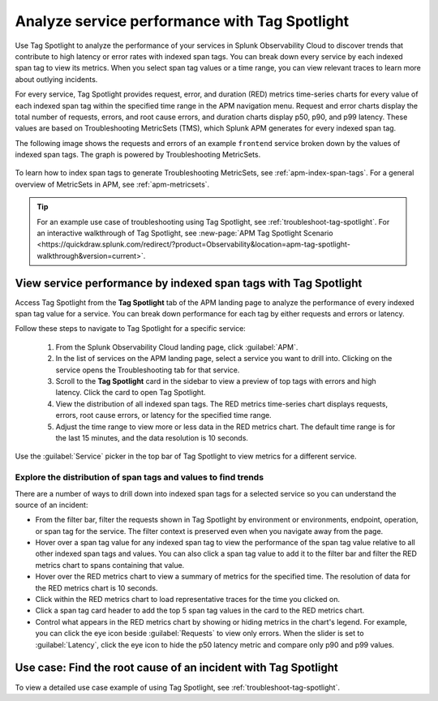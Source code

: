 .. _apm-tag-spotlight:

*****************************************************************************
Analyze service performance with Tag Spotlight
*****************************************************************************

.. meta::
   :description: View metrics for every indexed span tag for a service in a single window in Splunk Observability Cloud.

Use Tag Spotlight to analyze the performance of your services in Splunk Observability Cloud to discover trends that contribute to high latency or error rates with indexed span tags. You can break down every service by each indexed span tag to view its metrics. When you select span tag values or a time range, you can view relevant traces to learn more about outlying incidents.

For every service, Tag Spotlight provides request, error, and duration (RED) metrics time-series charts for every value of each indexed span tag within the specified time range in the APM navigation menu. Request and error charts display the total number of requests, errors, and root cause errors, and duration charts display p50, p90, and p99 latency. These values are based on Troubleshooting MetricSets (TMS), which Splunk APM generates for every indexed span tag. 

The following image shows the requests and errors of an example ``frontend`` service broken down by the values of indexed span tags. The graph is powered by Troubleshooting MetricSets. 

   .. image:: /_images/apm/span-tags/tag-spotlight-frontend.png
      :alt: This image shows the requests and errors of an example frontend service broken down by indexed span tag.

To learn how to index span tags to generate Troubleshooting MetricSets, see :ref:`apm-index-span-tags`. For a general overview of MetricSets in APM, see :ref:`apm-metricsets`. 

.. tip:: 
   For an example use case of troubleshooting using Tag Spotlight, see :ref:`troubleshoot-tag-spotlight`. For an interactive walkthrough of Tag Spotlight, see :new-page:`APM Tag Spotlight Scenario <https://quickdraw.splunk.com/redirect/?product=Observability&location=apm-tag-spotlight-walkthrough&version=current>`. 


View service performance by indexed span tags with Tag Spotlight
================================================================

Access Tag Spotlight from the :strong:`Tag Spotlight` tab of the APM landing page to analyze the performance of every indexed span tag value for a service. You can break down performance for each tag by either requests and errors or latency. 

Follow these steps to navigate to Tag Spotlight for a specific service:

   #. From the Splunk Observability Cloud landing page, click :guilabel:`APM`.
   #. In the list of services on the APM landing page, select a service you want to drill into. Clicking on the service opens the Troubleshooting tab for that service.
   #. Scroll to the :strong:`Tag Spotlight` card in the sidebar to view a preview of top tags with errors and high latency. Click the card to open Tag Spotlight.
   #. View the distribution of all indexed span tags. The RED metrics time-series chart displays requests, errors, root cause errors, or latency for the specified time range. 
   #. Adjust the time range to view more or less data in the RED metrics chart. The default time range is for the last 15 minutes, and the data resolution is 10 seconds.

Use the :guilabel:`Service` picker in the top bar of Tag Spotlight to view metrics for a different service. 

Explore the distribution of span tags and values to find trends
----------------------------------------------------------------------
There are a number of ways to drill down into indexed span tags for a selected service so you can understand the source of an incident:

- From the filter bar, filter the requests shown in Tag Spotlight by environment or environments, endpoint, operation, or span tag for the service. The filter context is preserved even when you navigate away from the page. 

- Hover over a span tag value for any indexed span tag to view the performance of the span tag value relative to all other indexed span tags and values. You can also click a span tag value to add it to the filter bar and filter the RED metrics chart to spans containing that value. 

- Hover over the RED metrics chart to view a summary of metrics for the specified time. The resolution of data for the RED metrics chart is 10 seconds. 

- Click within the RED metrics chart to load representative traces for the time you clicked on.

- Click a span tag card header to add the top 5 span tag values in the card to the RED metrics chart.

- Control what appears in the RED metrics chart by showing or hiding metrics in the chart's legend. For example, you can click the eye icon beside :guilabel:`Requests` to view only errors. When the slider is set to :guilabel:`Latency`, click the eye icon to hide the p50 latency metric and compare only p90 and p99 values. 

Use case: Find the root cause of an incident with Tag Spotlight
================================================================

To view a detailed use case example of using Tag Spotlight, see :ref:`troubleshoot-tag-spotlight`. 

